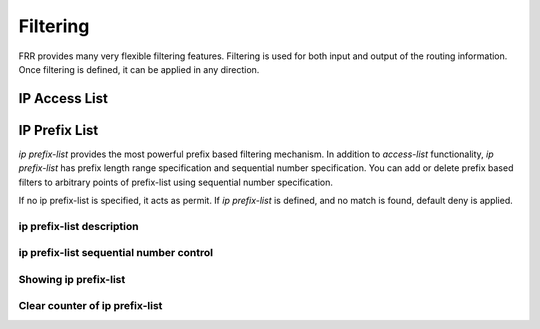 *********
Filtering
*********

FRR provides many very flexible filtering features. Filtering is used
for both input and output of the routing information. Once filtering is
defined, it can be applied in any direction.

IP Access List
==============

.. index:: access-list NAME permit IPV4-NETWORK
.. clicmd:: access-list NAME permit IPV4-NETWORK

.. index:: access-list NAME deny IPV4-NETWORK
.. clicmd:: access-list NAME deny IPV4-NETWORK

   Basic filtering is done by `access-list` as shown in the
   following example.

   ::

      access-list filter deny 10.0.0.0/9
      access-list filter permit 10.0.0.0/8


IP Prefix List
==============

*ip prefix-list* provides the most powerful prefix based
filtering mechanism. In addition to *access-list* functionality,
*ip prefix-list* has prefix length range specification and
sequential number specification. You can add or delete prefix based
filters to arbitrary points of prefix-list using sequential number specification.

If no ip prefix-list is specified, it acts as permit. If *ip prefix-list*
is defined, and no match is found, default deny is applied.

.. index:: ip prefix-list NAME (permit|deny) PREFIX [le LEN] [ge LEN]
.. clicmd:: ip prefix-list NAME (permit|deny) PREFIX [le LEN] [ge LEN]

.. index:: ip prefix-list NAME seq NUMBER (permit|deny) PREFIX [le LEN] [ge LEN]
.. clicmd:: ip prefix-list NAME seq NUMBER (permit|deny) PREFIX [le LEN] [ge LEN]

   You can create *ip prefix-list* using above commands.

   seq
      seq `number` can be set either automatically or manually. In the
      case that sequential numbers are set manually, the user may pick any
      number less than 4294967295. In the case that sequential number are set
      automatically, the sequential number will increase by a unit of five (5)
      per list. If a list with no specified sequential number is created
      after a list with a specified sequential number, the list will
      automatically pick the next multiple of five (5) as the list number.
      For example, if a list with number 2 already exists and a new list with
      no specified number is created, the next list will be numbered 5. If
      lists 2 and 7 already exist and a new list with no specified number is
      created, the new list will be numbered 10.

   le
      Specifies prefix length. The prefix list will be applied if the prefix
      length is less than or equal to the le prefix length.

   ge
      Specifies prefix length. The prefix list will be applied if the prefix
      length is greater than or equal to the ge prefix length.


   Less than or equal to prefix numbers and greater than or equal to
   prefix numbers can be used together. The order of the le and ge
   commands does not matter.

   If a prefix list with a different sequential number but with the exact
   same rules as a previous list is created, an error will result.
   However, in the case that the sequential number and the rules are
   exactly similar, no error will result.

   If a list with the same sequential number as a previous list is created,
   the new list will overwrite the old list.

   Matching of IP Prefix is performed from the smaller sequential number to the
   larger. The matching will stop once any rule has been applied.

   In the case of no le or ge command, the prefix length must match exactly the
   length specified in the prefix list.

.. index:: no ip prefix-list NAME
.. clicmd:: no ip prefix-list NAME

.. _ip-prefix-list-description:

ip prefix-list description
--------------------------

.. index:: ip prefix-list NAME description DESC
.. clicmd:: ip prefix-list NAME description DESC

   Descriptions may be added to prefix lists. This command adds a
   description to the prefix list.

.. index:: no ip prefix-list NAME description [DESC]
.. clicmd:: no ip prefix-list NAME description [DESC]

   Deletes the description from a prefix list. It is possible to use the
   command without the full description.

.. _ip-prefix-list-sequential-number-control:

ip prefix-list sequential number control
----------------------------------------

.. index:: ip prefix-list sequence-number
.. clicmd:: ip prefix-list sequence-number

   With this command, the IP prefix list sequential number is displayed.
   This is the default behavior.

.. index:: no ip prefix-list sequence-number
.. clicmd:: no ip prefix-list sequence-number

   With this command, the IP prefix list sequential number is not
   displayed.

.. _Showing-ip-prefix-list:

Showing ip prefix-list
----------------------

.. index:: show ip prefix-list
.. clicmd:: show ip prefix-list

   Display all IP prefix lists.

.. index:: show ip prefix-list NAME
.. clicmd:: show ip prefix-list NAME

   Show IP prefix list can be used with a prefix list name.

.. index:: show ip prefix-list NAME seq NUM
.. clicmd:: show ip prefix-list NAME seq NUM

   Show IP prefix list can be used with a prefix list name and sequential
   number.

.. index:: show ip prefix-list NAME A.B.C.D/M
.. clicmd:: show ip prefix-list NAME A.B.C.D/M

   If the command longer is used, all prefix lists with prefix lengths equal to
   or longer than the specified length will be displayed. If the command first
   match is used, the first prefix length match will be displayed.

.. index:: show ip prefix-list NAME A.B.C.D/M longer
.. clicmd:: show ip prefix-list NAME A.B.C.D/M longer
.. index:: show ip prefix-list NAME A.B.C.D/M first-match
.. clicmd:: show ip prefix-list NAME A.B.C.D/M first-match
.. index:: show ip prefix-list summary
.. clicmd:: show ip prefix-list summary
.. index:: show ip prefix-list summary NAME
.. clicmd:: show ip prefix-list summary NAME
.. index:: show ip prefix-list detail
.. clicmd:: show ip prefix-list detail
.. index:: show ip prefix-list detail NAME
.. clicmd:: show ip prefix-list detail NAME

Clear counter of ip prefix-list
-------------------------------

.. index:: clear ip prefix-list
.. clicmd:: clear ip prefix-list

   Clears the counters of all IP prefix lists. Clear IP Prefix List can be used
   with a specified name and prefix.

.. index:: clear ip prefix-list NAME
.. clicmd:: clear ip prefix-list NAME

.. index:: clear ip prefix-list NAME A.B.C.D/M
.. clicmd:: clear ip prefix-list NAME A.B.C.D/M
